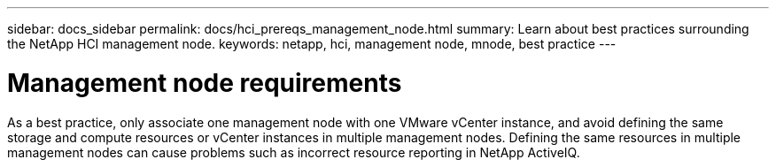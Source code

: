 ---
sidebar: docs_sidebar
permalink: docs/hci_prereqs_management_node.html
summary: Learn about best practices surrounding the NetApp HCI management node.
keywords: netapp, hci, management node, mnode, best practice
---

= Management node requirements
:hardbreaks:
:nofooter:
:icons: font
:linkattrs:
:imagesdir: ../media/
:keywords: netapp, hci, management node, mnode, best practice

[.lead]
As a best practice, only associate one management node with one VMware vCenter instance, and avoid defining the same storage and compute resources or vCenter instances in multiple management nodes. Defining the same resources in multiple management nodes can cause problems such as incorrect resource reporting in NetApp ActiveIQ.

